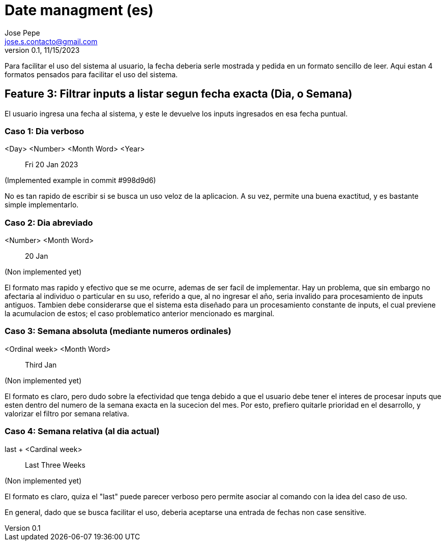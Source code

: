 = Date managment (es)
Jose Pepe <jose.s.contacto@gmail.com>
v0.1, 11/15/2023

Para facilitar el uso del sistema al usuario, la fecha deberia serle mostrada y pedida en un formato sencillo de leer.
Aqui estan 4 formatos pensados para facilitar el uso del sistema.

== Feature 3: Filtrar inputs a listar segun fecha exacta (Dia, o Semana)

El usuario ingresa una fecha al sistema, y este le devuelve los inputs ingresados en esa fecha puntual.

=== Caso 1: Dia verboso

[Format Example]
====

<Day> <Number> <Month Word> <Year>

> Fri 20 Jan 2023

(Implemented example in commit #998d9d6)

====

No es tan rapido de escribir si se busca un uso veloz de la aplicacion. A su vez, permite una buena exactitud, y es bastante simple implementarlo.

=== Caso 2: Dia abreviado

[Format Example]
====

<Number> <Month Word>

> 20 Jan

(Non implemented yet)

====

El formato mas rapido y efectivo que se me ocurre, ademas de ser facil de implementar.
Hay un problema, que sin embargo no afectaria al individuo o particular en su uso, referido a que, al no ingresar el año, seria invalido para procesamiento de inputs antiguos.
Tambien debe considerarse que el sistema esta diseñado para un procesamiento constante de inputs, el cual previene la acumulacion de estos; el caso problematico anterior mencionado es marginal.

=== Caso 3: Semana absoluta (mediante numeros ordinales)

====

<Ordinal week> <Month Word>

> Third Jan

(Non implemented yet)

====

El formato es claro, pero dudo sobre la efectividad que tenga debido a que el usuario debe tener el interes de procesar inputs que esten dentro del numero de la semana exacta en la sucecion del mes.
Por esto, prefiero quitarle prioridad en el desarrollo, y valorizar el filtro por semana relativa.

=== Caso 4: Semana relativa (al dia actual)

====

last + <Cardinal week>

> Last Three Weeks

(Non implemented yet)

====

El formato es claro, quiza el "last" puede parecer verboso pero permite asociar al comando con la idea del caso de uso.

En general, dado que se busca facilitar el uso, deberia aceptarse una entrada de fechas non case sensitive.

